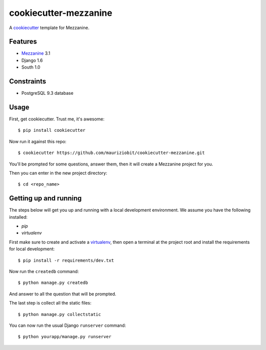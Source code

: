 cookiecutter-mezzanine
==========================

A cookiecutter_ template for Mezzanine.

.. _cookiecutter: https://github.com/audreyr/cookiecutter


Features
---------

* Mezzanine_ 3.1
* Django 1.6
* South 1.0

.. _Mezzanine: http://mezzanine.jupo.org 


Constraints
------------

- PostgreSQL 9.3 database


Usage
------

First, get cookiecutter. Trust me, it's awesome::

$ pip install cookiecutter

Now run it against this repo::

    $ cookiecutter https://github.com/mauriziobit/cookiecutter-mezzanine.git


You'll be prompted for some questions, answer them, then it will create a Mezzanine project for you.

Then you can enter in the new project directory::

	$ cd <repo_name>


Getting up and running
----------------------

The steps below will get you up and running with a local development environment. We assume you have the following installed:

* `pip`
* `virtualenv`

First make sure to create and activate a virtualenv_, then open a terminal at the project root and install the requirements for local development::

    $ pip install -r requirements/dev.txt

.. _virtualenv: http://docs.python-guide.org/en/latest/dev/virtualenvs/

Now run the ``createdb`` command::

	$ python manage.py createdb

And answer to all the question that will be prompted.

The last step is collect all the static files::

	$ python manage.py collectstatic

You can now run the usual Django ``runserver`` command::

    $ python yourapp/manage.py runserver
